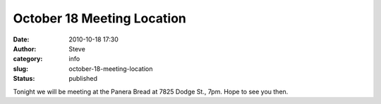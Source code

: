 October 18 Meeting Location
###########################
:date: 2010-10-18 17:30
:author: Steve
:category: info
:slug: october-18-meeting-location
:status: published

Tonight we will be meeting at the Panera Bread at 7825 Dodge St., 7pm. 
Hope to see you then.
